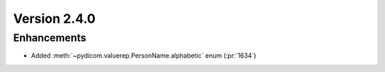Version 2.4.0
=================================

Enhancements
------------
* Added :meth:`~pydicom.valuerep.PersonName.alphabetic` enum (:pr:`1634`)



